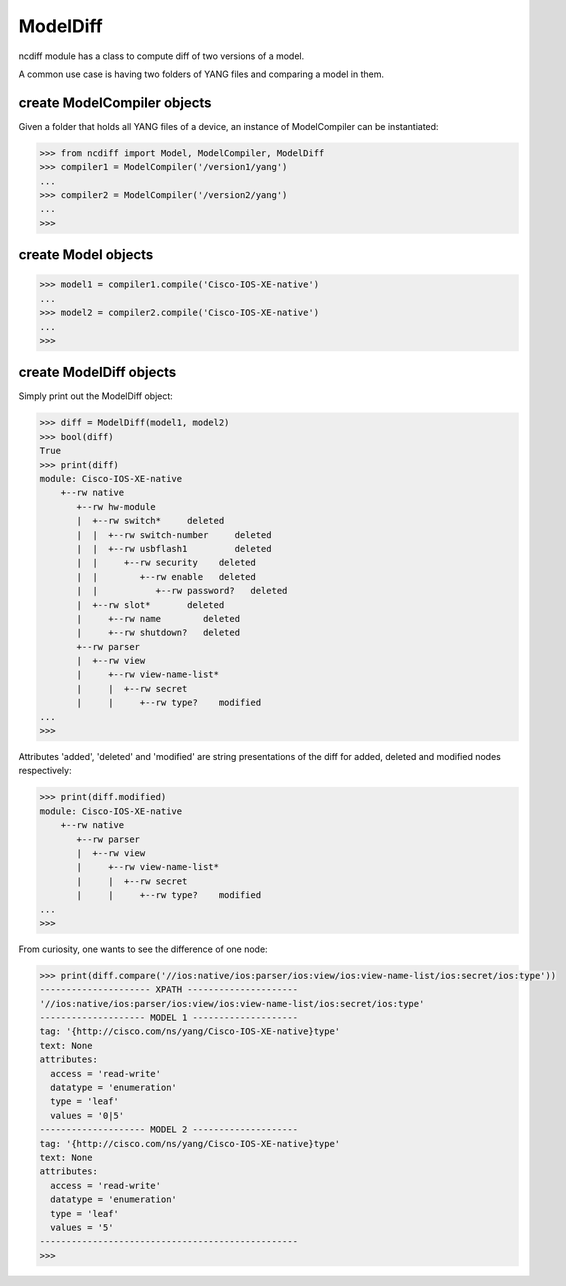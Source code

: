 ModelDiff
=========

ncdiff module has a class to compute diff of two versions of a model.

A common use case is having two folders of YANG files and comparing a model in
them.

create ModelCompiler objects
----------------------------

Given a folder that holds all YANG files of a device, an instance of
ModelCompiler can be instantiated:

.. code-block:: text

    >>> from ncdiff import Model, ModelCompiler, ModelDiff
    >>> compiler1 = ModelCompiler('/version1/yang')
    ...
    >>> compiler2 = ModelCompiler('/version2/yang')
    ...
    >>>

create Model objects
------------------------

.. code-block:: text

    >>> model1 = compiler1.compile('Cisco-IOS-XE-native')
    ...
    >>> model2 = compiler2.compile('Cisco-IOS-XE-native')
    ...
    >>>

create ModelDiff objects
------------------------

Simply print out the ModelDiff object:

.. code-block:: text

    >>> diff = ModelDiff(model1, model2)
    >>> bool(diff)
    True
    >>> print(diff)
    module: Cisco-IOS-XE-native
        +--rw native
           +--rw hw-module
           |  +--rw switch*     deleted
           |  |  +--rw switch-number     deleted
           |  |  +--rw usbflash1         deleted
           |  |     +--rw security    deleted
           |  |        +--rw enable   deleted
           |  |           +--rw password?   deleted
           |  +--rw slot*       deleted
           |     +--rw name        deleted
           |     +--rw shutdown?   deleted
           +--rw parser
           |  +--rw view
           |     +--rw view-name-list*
           |     |  +--rw secret
           |     |     +--rw type?    modified
    ...
    >>>

Attributes 'added', 'deleted' and 'modified' are string presentations of the
diff for added, deleted and modified nodes respectively:

.. code-block:: text

    >>> print(diff.modified)
    module: Cisco-IOS-XE-native
        +--rw native
           +--rw parser
           |  +--rw view
           |     +--rw view-name-list*
           |     |  +--rw secret
           |     |     +--rw type?    modified
    ...
    >>>

From curiosity, one wants to see the difference of one node:

.. code-block:: text

    >>> print(diff.compare('//ios:native/ios:parser/ios:view/ios:view-name-list/ios:secret/ios:type'))
    --------------------- XPATH ---------------------
    '//ios:native/ios:parser/ios:view/ios:view-name-list/ios:secret/ios:type'
    -------------------- MODEL 1 --------------------
    tag: '{http://cisco.com/ns/yang/Cisco-IOS-XE-native}type'
    text: None
    attributes:
      access = 'read-write'
      datatype = 'enumeration'
      type = 'leaf'
      values = '0|5'
    -------------------- MODEL 2 --------------------
    tag: '{http://cisco.com/ns/yang/Cisco-IOS-XE-native}type'
    text: None
    attributes:
      access = 'read-write'
      datatype = 'enumeration'
      type = 'leaf'
      values = '5'
    -------------------------------------------------
    >>>


.. sectionauthor:: Jonathan Yang
